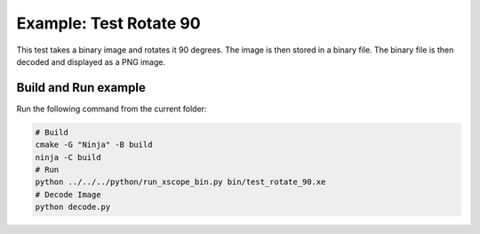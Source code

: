 Example: Test Rotate 90
=======================

This test takes a binary image and rotates it 90 degrees. The image is then stored in a binary file. The binary file is then decoded and displayed as a PNG image.

Build and Run example
---------------------

Run the following command from the current folder: 

.. code-block:: console

    # Build
    cmake -G "Ninja" -B build
    ninja -C build
    # Run 
    python ../../../python/run_xscope_bin.py bin/test_rotate_90.xe
    # Decode Image
    python decode.py
